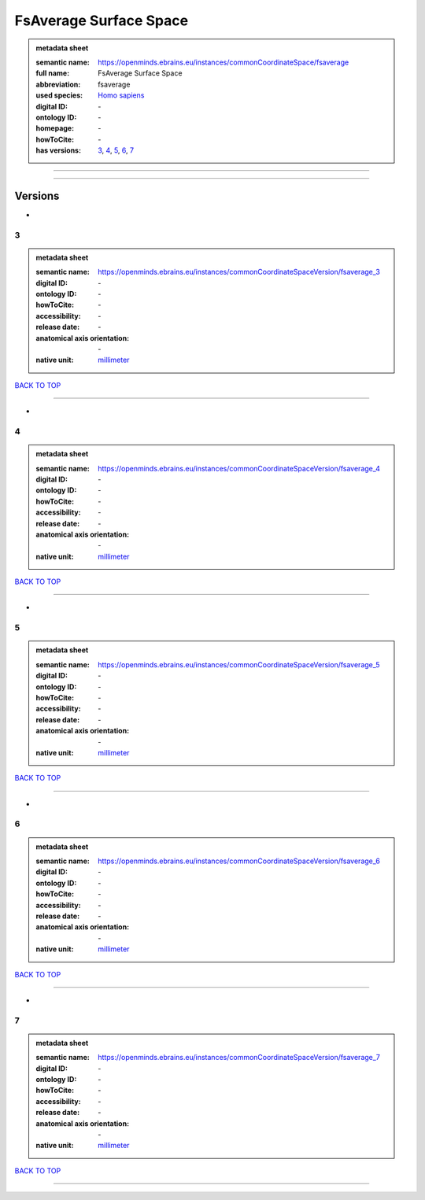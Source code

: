 #######################
FsAverage Surface Space
#######################

.. admonition:: metadata sheet

   :semantic name: https://openminds.ebrains.eu/instances/commonCoordinateSpace/fsaverage
   :full name: FsAverage Surface Space
   :abbreviation: fsaverage
   :used species: `Homo sapiens <https://openminds-documentation.readthedocs.io/en/latest/libraries/terminologies/species.html#Homo-sapiens>`_
   :digital ID: \-
   :ontology ID: \-
   :homepage: \-
   :howToCite: \-
   :has versions: `3 <https://openminds-documentation.readthedocs.io/en/latest/libraries/commonCoordinateSpaces/FsAverage%20Surface%20Space.html#3>`_, `4 <https://openminds-documentation.readthedocs.io/en/latest/libraries/commonCoordinateSpaces/FsAverage%20Surface%20Space.html#4>`_, `5 <https://openminds-documentation.readthedocs.io/en/latest/libraries/commonCoordinateSpaces/FsAverage%20Surface%20Space.html#5>`_, `6 <https://openminds-documentation.readthedocs.io/en/latest/libraries/commonCoordinateSpaces/FsAverage%20Surface%20Space.html#6>`_, `7 <https://openminds-documentation.readthedocs.io/en/latest/libraries/commonCoordinateSpaces/FsAverage%20Surface%20Space.html#7>`_

------------

------------

Versions
########
*
3
*

.. admonition:: metadata sheet

   :semantic name: https://openminds.ebrains.eu/instances/commonCoordinateSpaceVersion/fsaverage_3

   :digital ID: \-
   :ontology ID: \-
   :howToCite: \-
   :accessibility: \-
   :release date: \-
   :anatomical axis orientation: \-
   :native unit: `millimeter <https://openminds-documentation.readthedocs.io/en/latest/libraries/terminologies/unitOfMeasurement.html#millimeter>`_

`BACK TO TOP <FsAverage Surface Space_>`_

------------

*
4
*

.. admonition:: metadata sheet

   :semantic name: https://openminds.ebrains.eu/instances/commonCoordinateSpaceVersion/fsaverage_4

   :digital ID: \-
   :ontology ID: \-
   :howToCite: \-
   :accessibility: \-
   :release date: \-
   :anatomical axis orientation: \-
   :native unit: `millimeter <https://openminds-documentation.readthedocs.io/en/latest/libraries/terminologies/unitOfMeasurement.html#millimeter>`_

`BACK TO TOP <FsAverage Surface Space_>`_

------------

*
5
*

.. admonition:: metadata sheet

   :semantic name: https://openminds.ebrains.eu/instances/commonCoordinateSpaceVersion/fsaverage_5

   :digital ID: \-
   :ontology ID: \-
   :howToCite: \-
   :accessibility: \-
   :release date: \-
   :anatomical axis orientation: \-
   :native unit: `millimeter <https://openminds-documentation.readthedocs.io/en/latest/libraries/terminologies/unitOfMeasurement.html#millimeter>`_

`BACK TO TOP <FsAverage Surface Space_>`_

------------

*
6
*

.. admonition:: metadata sheet

   :semantic name: https://openminds.ebrains.eu/instances/commonCoordinateSpaceVersion/fsaverage_6

   :digital ID: \-
   :ontology ID: \-
   :howToCite: \-
   :accessibility: \-
   :release date: \-
   :anatomical axis orientation: \-
   :native unit: `millimeter <https://openminds-documentation.readthedocs.io/en/latest/libraries/terminologies/unitOfMeasurement.html#millimeter>`_

`BACK TO TOP <FsAverage Surface Space_>`_

------------

*
7
*

.. admonition:: metadata sheet

   :semantic name: https://openminds.ebrains.eu/instances/commonCoordinateSpaceVersion/fsaverage_7

   :digital ID: \-
   :ontology ID: \-
   :howToCite: \-
   :accessibility: \-
   :release date: \-
   :anatomical axis orientation: \-
   :native unit: `millimeter <https://openminds-documentation.readthedocs.io/en/latest/libraries/terminologies/unitOfMeasurement.html#millimeter>`_

`BACK TO TOP <FsAverage Surface Space_>`_

------------

